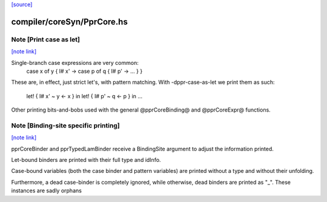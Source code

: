 `[source] <https://gitlab.haskell.org/ghc/ghc/tree/master/compiler/coreSyn/PprCore.hs>`_

compiler/coreSyn/PprCore.hs
===========================


Note [Print case as let]
~~~~~~~~~~~~~~~~~~~~~~~~

`[note link] <https://gitlab.haskell.org/ghc/ghc/tree/master/compiler/coreSyn/PprCore.hs#L327>`__

Single-branch case expressions are very common:
   case x of y { I# x' ->
   case p of q { I# p' -> ... } }
These are, in effect, just strict let's, with pattern matching.
With -dppr-case-as-let we print them as such:
   let! { I# x' ~ y <- x } in
   let! { I# p' ~ q <- p } in ...


Other printing bits-and-bobs used with the general @pprCoreBinding@
and @pprCoreExpr@ functions.



Note [Binding-site specific printing]
~~~~~~~~~~~~~~~~~~~~~~~~~~~~~~~~~~~~~

`[note link] <https://gitlab.haskell.org/ghc/ghc/tree/master/compiler/coreSyn/PprCore.hs#L342>`__

pprCoreBinder and pprTypedLamBinder receive a BindingSite argument to adjust
the information printed.

Let-bound binders are printed with their full type and idInfo.

Case-bound variables (both the case binder and pattern variables) are printed
without a type and without their unfolding.

Furthermore, a dead case-binder is completely ignored, while otherwise, dead
binders are printed as "_".
These instances are sadly orphans

